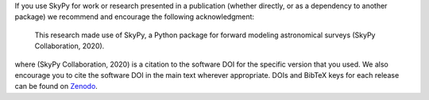 If you use SkyPy for work or research presented in a publication (whether
directly, or as a dependency to another package) we recommend and encourage
the following acknowledgment:

  This research made use of SkyPy, a Python package for forward modeling
  astronomical surveys (SkyPy Collaboration, 2020).

where (SkyPy Collaboration, 2020) is a citation to the software DOI for the
specific version that you used. We also encourage you to cite the software DOI
in the main text wherever appropriate. DOIs and BibTeX keys for each release
can be found on Zenodo_.

.. _Zenodo: https://zenodo.org/record/3755531
